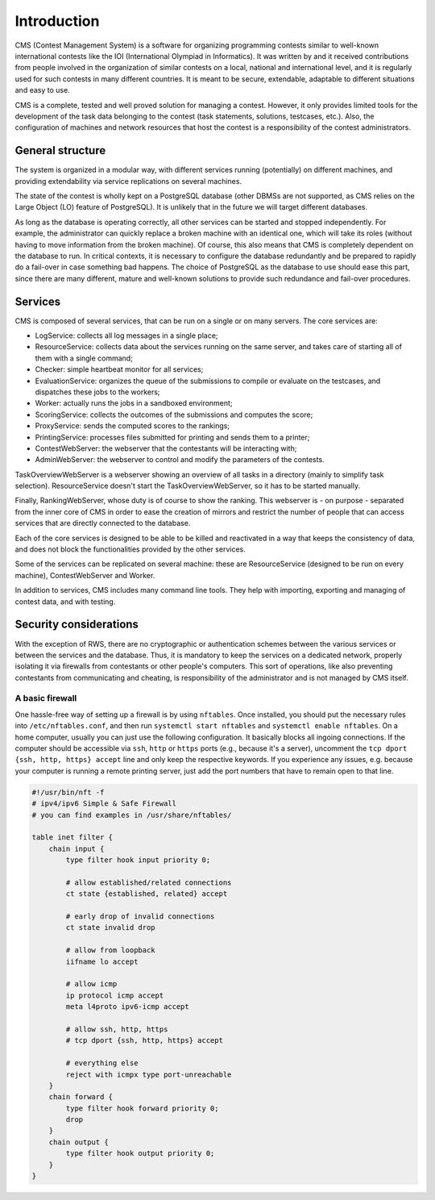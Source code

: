 Introduction
************

CMS (Contest Management System) is a software for organizing programming contests similar to well-known international contests like the IOI (International Olympiad in Informatics). It was written by and it received contributions from people involved in the organization of similar contests on a local, national and international level, and it is regularly used for such contests in many different countries. It is meant to be secure, extendable, adaptable to different situations and easy to use.

CMS is a complete, tested and well proved solution for managing a contest. However, it only provides limited tools for the development of the task data belonging to the contest (task statements, solutions, testcases, etc.). Also, the configuration of machines and network resources that host the contest is a responsibility of the contest administrators.


General structure
=================
The system is organized in a modular way, with different services running (potentially) on different machines, and providing extendability via service replications on several machines.

The state of the contest is wholly kept on a PostgreSQL database (other DBMSs are not supported, as CMS relies on the Large Object (LO) feature of PostgreSQL). It is unlikely that in the future we will target different databases.

As long as the database is operating correctly, all other services can be started and stopped independently. For example, the administrator can quickly replace a broken machine with an identical one, which will take its roles (without having to move information from the broken machine). Of course, this also means that CMS is completely dependent on the database to run. In critical contexts, it is necessary to configure the database redundantly and be prepared to rapidly do a fail-over in case something bad happens. The choice of PostgreSQL as the database to use should ease this part, since there are many different, mature and well-known solutions to provide such redundance and fail-over procedures.


Services
========

CMS is composed of several services, that can be run on a single or on many servers. The core services are:

- LogService: collects all log messages in a single place;

- ResourceService: collects data about the services running on the same server, and takes care of starting all of them with a single command;

- Checker: simple heartbeat monitor for all services;

- EvaluationService: organizes the queue of the submissions to compile or evaluate on the testcases, and dispatches these jobs to the workers;

- Worker: actually runs the jobs in a sandboxed environment;

- ScoringService: collects the outcomes of the submissions and computes the score;

- ProxyService: sends the computed scores to the rankings;

- PrintingService: processes files submitted for printing and sends them to a printer;

- ContestWebServer: the webserver that the contestants will be interacting with;

- AdminWebServer: the webserver to control and modify the parameters of the contests.

TaskOverviewWebServer is a webserver showing an overview of all tasks in a directory (mainly to simplify task selection). ResourceService doesn't start the TaskOverviewWebServer, so it has to be started manually.

Finally, RankingWebServer, whose duty is of course to show the ranking. This webserver is - on purpose - separated from the inner core of CMS in order to ease the creation of mirrors and restrict the number of people that can access services that are directly connected to the database.

Each of the core services is designed to be able to be killed and reactivated in a way that keeps the consistency of data, and does not block the functionalities provided by the other services.

Some of the services can be replicated on several machine: these are ResourceService (designed to be run on every machine), ContestWebServer and Worker.

In addition to services, CMS includes many command line tools. They help with importing, exporting and managing of contest data, and with testing.

Security considerations
=======================

With the exception of RWS, there are no cryptographic or authentication schemes between the various services or between the services and the database. Thus, it is mandatory to keep the services on a dedicated network, properly isolating it via firewalls from contestants or other people's computers. This sort of operations, like also preventing contestants from communicating and cheating, is responsibility of the administrator and is not managed by CMS itself.

.. _installation_security:

A basic firewall
----------------
One hassle-free way of setting up a firewall is by using ``nftables``. Once installed, you should put the necessary rules into ``/etc/nftables.conf``, and then run ``systemctl start nftables`` and ``systemctl enable nftables``. On a home computer, usually you can just use the following configuration. It basically blocks all ingoing connections. If the computer should be accessible via ``ssh``, ``http`` or ``https`` ports (e.g., because it's a server), uncomment the ``tcp dport {ssh, http, https} accept`` line and only keep the respective keywords. If you experience any issues, e.g. because your computer is running a remote printing server, just add the port numbers that have to remain open to that line.

.. sourcecode:: text

    #!/usr/bin/nft -f
    # ipv4/ipv6 Simple & Safe Firewall
    # you can find examples in /usr/share/nftables/

    table inet filter {
        chain input {
            type filter hook input priority 0;

            # allow established/related connections
            ct state {established, related} accept

            # early drop of invalid connections
            ct state invalid drop

            # allow from loopback
            iifname lo accept

            # allow icmp
            ip protocol icmp accept
            meta l4proto ipv6-icmp accept

            # allow ssh, http, https
            # tcp dport {ssh, http, https} accept

            # everything else
            reject with icmpx type port-unreachable
        }
        chain forward {
            type filter hook forward priority 0;
            drop
        }
        chain output {
            type filter hook output priority 0;
        }
    }

